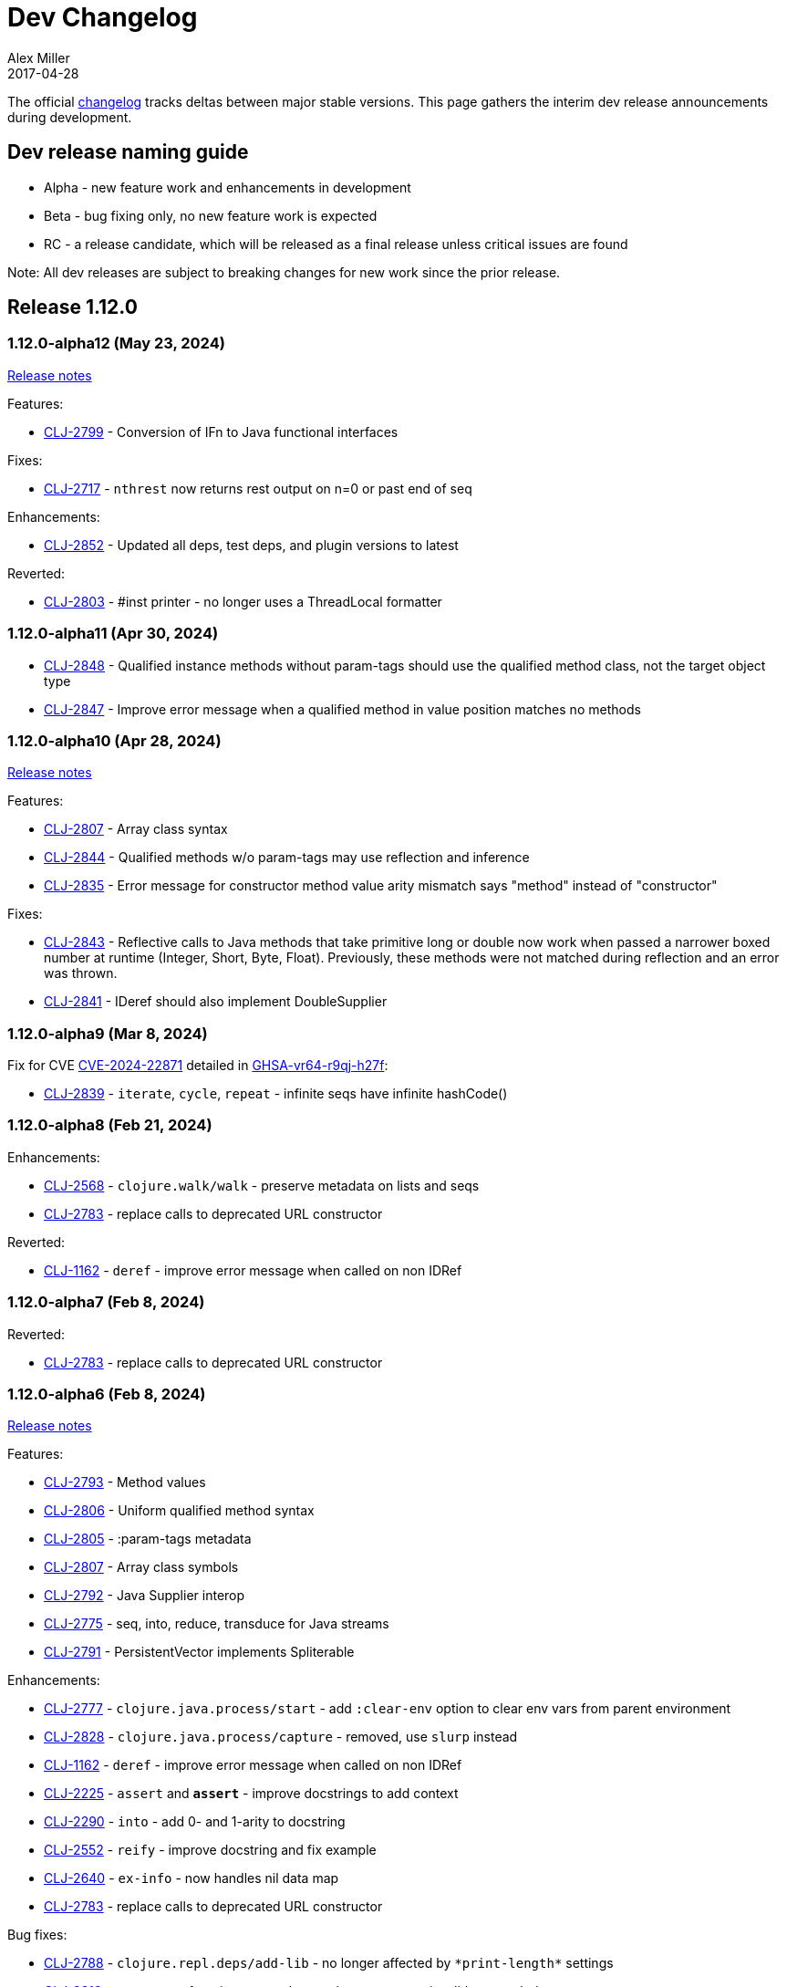 = Dev Changelog
Alex Miller
2017-04-28
:jbake-type: releases
:toc: macro
:icons: font

ifdef::env-github,env-browser[:outfilesuffix: .adoc]

The official https://github.com/clojure/clojure/blob/master/changes.md[changelog] tracks deltas between major stable versions. This page gathers the interim dev release announcements during development. 

== Dev release naming guide

* Alpha - new feature work and enhancements in development
* Beta - bug fixing only, no new feature work is expected
* RC - a release candidate, which will be released as a final release unless critical issues are found

Note: All dev releases are subject to breaking changes for new work since the prior release.

== Release 1.12.0

=== 1.12.0-alpha12 (May 23, 2024) [[v1.12.0-alpha12]]

https://clojure.org/news/2024/05/17/clojure-1-12-alpha12[Release notes]

Features:

* https://clojure.atlassian.net/browse/CLJ-2799[CLJ-2799] - Conversion of IFn to Java functional interfaces

Fixes:

* https://clojure.atlassian.net/browse/CLJ-2717[CLJ-2717] - `nthrest` now returns rest output on n=0 or past end of seq

Enhancements:

* https://clojure.atlassian.net/browse/CLJ-2852[CLJ-2852] - Updated all deps, test deps, and plugin versions to latest

Reverted:

* https://clojure.atlassian.net/browse/CLJ-2803[CLJ-2803] - #inst printer - no longer uses a ThreadLocal formatter

=== 1.12.0-alpha11 (Apr 30, 2024) [[v1.12.0-alpha11]]

* https://clojure.atlassian.net/browse/CLJ-2848[CLJ-2848] - Qualified instance methods without param-tags should use the qualified method class, not the target object type
* https://clojure.atlassian.net/browse/CLJ-2847[CLJ-2847] - Improve error message when a qualified method in value position matches no methods

=== 1.12.0-alpha10 (Apr 28, 2024) [[v1.12.0-alpha10]]

https://clojure.org/news/2024/04/28/clojure-1-12-alpha10[Release notes]

Features:

* https://clojure.atlassian.net/browse/CLJ-2807[CLJ-2807] - Array class syntax
* https://clojure.atlassian.net/browse/CLJ-2844[CLJ-2844] - Qualified methods w/o param-tags may use reflection and inference
* https://clojure.atlassian.net/browse/CLJ-2835[CLJ-2835] - Error message for constructor method value arity mismatch says "method" instead of "constructor"

Fixes:

* https://clojure.atlassian.net/browse/CLJ-2843[CLJ-2843] - Reflective calls to Java methods that take primitive long or double now work when passed a narrower boxed number at runtime (Integer, Short, Byte, Float). Previously, these methods were not matched during reflection and an error was thrown.
* https://clojure.atlassian.net/browse/CLJ-2841[CLJ-2841] - IDeref should also implement DoubleSupplier

=== 1.12.0-alpha9 (Mar 8, 2024) [[v1.12.0-alpha9]]

Fix for CVE https://nvd.nist.gov/vuln/detail/CVE-2024-22871[CVE-2024-22871] detailed in https://github.com/advisories/GHSA-vr64-r9qj-h27f[GHSA-vr64-r9qj-h27f]:

* https://clojure.atlassian.net/browse/CLJ-2839[CLJ-2839] - `iterate`, `cycle`, `repeat` - infinite seqs have infinite hashCode()

=== 1.12.0-alpha8 (Feb 21, 2024) [[v1.12.0-alpha8]]

Enhancements:

* https://clojure.atlassian.net/browse/CLJ-2568[CLJ-2568] - `clojure.walk/walk` - preserve metadata on lists and seqs
* https://clojure.atlassian.net/browse/CLJ-2783[CLJ-2783] - replace calls to deprecated URL constructor

Reverted:

* https://clojure.atlassian.net/browse/CLJ-1162[CLJ-1162] - `deref` - improve error message when called on non IDRef

=== 1.12.0-alpha7 (Feb 8, 2024) [[v1.12.0-alpha7]]

Reverted:

* https://clojure.atlassian.net/browse/CLJ-2783[CLJ-2783] - replace calls to deprecated URL constructor

=== 1.12.0-alpha6 (Feb 8, 2024) [[v1.12.0-alpha6]]

https://clojure.org/news/2024/02/08/1-12-alpha6[Release notes]

Features:

* https://clojure.atlassian.net/browse/CLJ-2793[CLJ-2793] - Method values
* https://clojure.atlassian.net/browse/CLJ-2806[CLJ-2806] - Uniform qualified method syntax
* https://clojure.atlassian.net/browse/CLJ-2805[CLJ-2805] - :param-tags metadata
* https://clojure.atlassian.net/browse/CLJ-2807[CLJ-2807] - Array class symbols
* https://clojure.atlassian.net/browse/CLJ-2792[CLJ-2792] - Java Supplier interop
* https://clojure.atlassian.net/browse/CLJ-2775[CLJ-2775] - seq, into, reduce, transduce for Java streams
* https://clojure.atlassian.net/browse/CLJ-2791[CLJ-2791] - PersistentVector implements Spliterable

Enhancements:

* https://clojure.atlassian.net/browse/CLJ-2777[CLJ-2777] - `clojure.java.process/start` - add `:clear-env` option to clear env vars from parent environment
* https://clojure.atlassian.net/browse/CLJ-2828[CLJ-2828] - `clojure.java.process/capture` - removed, use `slurp` instead
* https://clojure.atlassian.net/browse/CLJ-1162[CLJ-1162] - `deref` - improve error message when called on non IDRef
* https://clojure.atlassian.net/browse/CLJ-2225[CLJ-2225] - `assert` and `*assert*` - improve docstrings to add context
* https://clojure.atlassian.net/browse/CLJ-2290[CLJ-2290] - `into` - add 0- and 1-arity to docstring
* https://clojure.atlassian.net/browse/CLJ-2552[CLJ-2552] - `reify` - improve docstring and fix example
* https://clojure.atlassian.net/browse/CLJ-2640[CLJ-2640] - `ex-info` - now handles nil data map
* https://clojure.atlassian.net/browse/CLJ-2783[CLJ-2783] - replace calls to deprecated URL constructor

Bug fixes:

* https://clojure.atlassian.net/browse/CLJ-2788[CLJ-2788] - `clojure.repl.deps/add-lib` - no longer affected by `pass:[*print-length*]` settings
* https://clojure.atlassian.net/browse/CLJ-2813[CLJ-2813] - anonymous function arg reader - no longer accepts invalid arg symbols
* https://clojure.atlassian.net/browse/CLJ-2803[CLJ-2803] - #inst printer - no longer uses a ThreadLocal formatter

=== 1.12.0-alpha5 (Oct 20, 2023) [[v1.12.0-alpha5]]

https://clojure.org/news/2023/10/20/clojure-1-12-alpha5[Release notes]

* https://clojure.atlassian.net/browse/CLJ-2804[CLJ-2804] lazy-seq, delay - To avoid running user code under synchronized blocks, replace synchronized with ReentrantLock

=== 1.12.0-alpha4 (Jun 28, 2023) [[v1.12.0-alpha4]]

Bug fixes:

* https://clojure.atlassian.net/browse/CLJ-2686[CLJ-2686] clojure.core.server/parse-props - Fix exception if system properties concurrently modified during initialization
* https://clojure.atlassian.net/browse/CLJ-2694[CLJ-2694] Fix ratio invariants violated when using Long/MIN_VALUE

Fixes from work in prior 1.12.0 alpha releases:

* https://clojure.atlassian.net/browse/CLJ-2772[CLJ-2772] drop, nthrest, nthnext - Fix regression in behavior when n != positive integer
* https://clojure.atlassian.net/browse/CLJ-2741[CLJ-2741] drop - fix meta inappropriately retained for StringSeq
* https://clojure.atlassian.net/browse/CLJ-2767[CLJ-2767] add-libs - Fix repl check always allows use
* https://clojure.atlassian.net/browse/CLJ-2769[CLJ-2769] add-libs - Fix line limit issues by using stdin
* https://clojure.atlassian.net/browse/CLJ-2773[CLJ-2773] c.j.process/[from,to]-file - fix mismatch in param and docstring
* https://clojure.atlassian.net/browse/CLJ-2776[CLJ-2776] c.j.process/exec - fix incorrect use of redirectErrorStream
* https://clojure.atlassian.net/browse/CLJ-2774[CLJ-2774] c.j.process/exec - fix merge order of options to allow overriding
* https://clojure.atlassian.net/browse/CLJ-2778[CLJ-2778] c.j.process/capture - fix typo in docstring
* https://clojure.atlassian.net/browse/CLJ-2779[CLJ-2779] c.j.process/start - remove validation checks covered by defaults

=== 1.12.0-alpha3 (Apr 19, 2023) [[v1.12.0-alpha3]]

* https://clojure.atlassian.net/browse/CLJ-2521[CLJ-2521] Reverted this fix from alpha2 as it seems to change where another bug (CLJ-2743) is seen, will revisit these in tandem

=== 1.12.0-alpha2 (Apr 12, 2023) [[v1.12.0-alpha2]]

https://clojure.org/news/2023/04/14/clojure-1-12-alpha2[Release Notes]

New:

* https://clojure.atlassian.net/browse/CLJ-2757[CLJ-2757] Basis api
* https://clojure.atlassian.net/browse/CLJ-2759[CLJ-2759] Java process api
* https://clojure.atlassian.net/browse/CLJ-2760[CLJ-2760] External function invocation api
* https://clojure.atlassian.net/browse/CLJ-2761[CLJ-2761] Repl add-lib, add-libs, sync-deps apis

Fixes in 1.12.0-alpha1 work:

* https://clojure.atlassian.net/browse/CLJ-2742[CLJ-2742] range - Revert to use chunking as before IDrop changes
* https://clojure.atlassian.net/browse/CLJ-2740[CLJ-2740] PersistentVector seq drop - remove unneeded call
* https://clojure.atlassian.net/browse/CLJ-2715[CLJ-2715] partitionv - Fix error in last padded partition
* https://clojure.atlassian.net/browse/CLJ-2718[CLJ-2718] repeat - Fix bug in drop that goes to or past end of seq

Bug fixes and enhancements:

* https://clojure.atlassian.net/browse/CLJ-2521[CLJ-2521] Compiler - Fix invalid class when nesting try/loop/try
* https://clojure.atlassian.net/browse/CLJ-2739[CLJ-2739] ArityException - Fix message when function incorrectly called with >20 args
* https://clojure.atlassian.net/browse/CLJ-2726[CLJ-2726] #uuid data reader - Fix exception on invalid input so it flows through reader
* https://clojure.atlassian.net/browse/CLJ-2709[CLJ-2709] range - Use optimized range for int args
* https://clojure.atlassian.net/browse/CLJ-2721[CLJ-2721] range - Fix invalid arg order when adding meta to non-optimized range
* https://clojure.atlassian.net/browse/CLJ-2683[CLJ-2683] with-open - Fix to not qualify .close method on expansion
* https://clojure.atlassian.net/browse/CLJ-2724[CLJ-2724] clojure.java.io/do-copy - Fix incorrect type hint

=== 1.12.0-alpha1 (Jun 30, 2022) [[v1.12.0-alpha1]]

https://clojure.org/news/2022/06/30/clojure1-12-alpha1[Release Notes]

New:

* https://clojure.atlassian.net/browse/CLJ-2713[CLJ-2713] Efficient drop and partition for persistent or algorithmic collections
* https://clojure.atlassian.net/browse/CLJ-1327[CLJ-1327] Pin serialVersionUID for Clojure types to 1.10.3 values
* https://clojure.atlassian.net/browse/CLJ-2711[CLJ-2711] Implements namespace interning policy such that interned vars in own ns cannot be replaced by refer or intern
* https://clojure.atlassian.net/browse/CLJ-2712[CLJ-2712] Revert CLJ-1604 fix AOT bug preventing overriding of clojure.core functions

Enhancements:

* https://clojure.atlassian.net/browse/CLJ-1872[CLJ-1872] Extend `empty?` to `counted?` colls that aren't seqable, such as transients

== Release 1.11.3

=== 1.11.3 (Apr 24, 2024) [[v1.11.3]]

https://clojure.org/news/2024/04/24/clojure-1-11-3[Release Notes]

* https://clojure.atlassian.net/browse/CLJ-2843[CLJ-2843] - Reflective calls to Java methods that take primitive long or double now work when passed a narrower boxed number at runtime (Integer, Short, Byte, Float). Previously, these methods were not matched during reflection and an error was thrown.

== Release 1.11.2

=== 1.11.2 (Mar 8, 2024) [[v1.11.2]]

Fix for CVE https://nvd.nist.gov/vuln/detail/CVE-2024-22871[CVE-2024-22871] detailed in https://github.com/advisories/GHSA-vr64-r9qj-h27f[GHSA-vr64-r9qj-h27f]:

* https://clojure.atlassian.net/browse/CLJ-2839[CLJ-2839] - `iterate`, `cycle`, `repeat` - infinite seqs have infinite hashCode()

== Release 1.11.1

=== 1.11.1-rc1 (Apr 1, 2022) [[v1.11.1-rc1]]

* https://clojure.atlassian.net/browse/CLJ-2701[CLJ-2701] Pin serialVersionUID for Keyword and ArraySeq back to 1.10.3 values to retain binary serialization

== Release 1.11.0

=== 1.11.0-rc1 (Feb 16, 2022) [[v1.11.0-rc1]]

* https://clojure.atlassian.net/browse/CLJ-2697[CLJ-2697] Add 1.11 changelog
* https://clojure.atlassian.net/browse/CLJ-2695[CLJ-2695] Add more tests for parse-double

=== 1.11.0-beta1 (Feb 2, 2022) [[v1.11.0-beta1]]

* https://clojure.atlassian.net/browse/CLJ-2690[CLJ-2690] Improve `iteration` docstring and arg names
* https://clojure.atlassian.net/browse/CLJ-2689[CLJ-2689] Fix clojure.math tests to be more tolerant of floating point comparisons
* https://clojure.atlassian.net/browse/CLJ-2685[CLJ-2685] Fix `iteration` generative test failure
* https://clojure.atlassian.net/browse/CLJ-2529[CLJ-2529] Fix incorrect reporting of runtime errors as compiler errors in calls through `Compiler.load()`
* https://clojure.atlassian.net/browse/CLJ-2620[CLJ-2620] Fix asymmetric handling of `:exception` `:val`s in prepl
* https://clojure.atlassian.net/browse/CLJ-1180[CLJ-1180] Fix resolution of class type hints in `defprotocol`
* https://clojure.atlassian.net/browse/CLJ-1973[CLJ-1973] Make order of emitted protocol methods in generated classes reproducible
* Rolled back prior change for https://clojure.atlassian.net/browse/CLJ-2493[CLJ-2493]
* https://clojure.atlassian.net/browse/CLJ-2493[CLJ-2493] clojure.java.browse - Fix `browse-url` hanging on call to xdg-open (new change is more targeted and addresses more cases)

=== 1.11.0-alpha4 (Jan 13, 2022) [[v1.11.0-alpha4]]

* https://clojure.atlassian.net/browse/CLJ-2673[CLJ-2673] Add `abs`, and update `min` and `max` to use Math impls when possible
* https://clojure.atlassian.net/browse/CLJ-2555[CLJ-2555] Add `iteration` generator function
* https://clojure.atlassian.net/browse/CLJ-2621[CLJ-2621] Fix unnecessary boxing of unused return in statement context for instance method expr
* https://clojure.atlassian.net/browse/CLJ-2663[CLJ-2663] Fix vector `=` not terminating when called with infinite sequence
* https://clojure.atlassian.net/browse/CLJ-2679[CLJ-2679] Fix hash collisions in `case` expressions on symbols
* https://clojure.atlassian.net/browse/CLJ-2670[CLJ-2670] Use Math.exact... methods for checked long math ops for performance
* https://clojure.atlassian.net/browse/CLJ-2680[CLJ-2680] Fix type hinting a primitive local with matching type hint to not error
* https://clojure.atlassian.net/browse/CLJ-2234[CLJ-2234] Fix multimethod preferences using only global hierarchy
* https://clojure.atlassian.net/browse/CLJ-2556[CLJ-2556] Fix `into` completion so `halt-when` works
* https://clojure.atlassian.net/browse/CLJ-2665[CLJ-2665] Fix require with :as and :as-alias to load
* https://clojure.atlassian.net/browse/CLJ-2677[CLJ-2677] clojure.math - fix method reflection in bodies and inlines, fix docstrings, renamed
* https://clojure.atlassian.net/browse/CLJ-1379[CLJ-1379] clojure.test - Fix quoting of :actual form in :pass maps
* https://clojure.atlassian.net/browse/CLJ-2493[CLJ-2493] clojure.java.browse - Fix `browse-url` hanging on call to xdg-open
* https://clojure.atlassian.net/browse/CLJ-2611[CLJ-2611] clojure.xml - Stop processing XXE expansions by default
* https://clojure.atlassian.net/browse/CLJ-2684[CLJ-2684] Update contrib deps to latest (spec.alpha, test.check, test.generative)

=== 1.11.0-alpha3 (Nov 23, 2021) [[v1.11.0-alpha3]]

* https://clojure.atlassian.net/browse/CLJ-2667[CLJ-2667] Add functions to parse a single long/double/uuid/boolean from a string
* https://clojure.atlassian.net/browse/CLJ-2668[CLJ-2668] Add NaN? and infinite? predicates
* https://clojure.atlassian.net/browse/CLJ-1925[CLJ-1925] Add random-uuid
* https://clojure.atlassian.net/browse/CLJ-2664[CLJ-2664] Add clojure.java.math namespace, wrappers for java.lang.Math
* https://clojure.atlassian.net/browse/CLJ-2666[CLJ-2666] Make Clojure Java API javadoc text match the example
* https://clojure.atlassian.net/browse/CLJ-1360[CLJ-1360] Update clojure.string/split docstring regarding trailing empty parts
* https://clojure.atlassian.net/browse/CLJ-2249[CLJ-2249] Clarify clojure.core/get docstring regarding sets, strings, arrays, ILookup
* https://clojure.atlassian.net/browse/CLJ-2488[CLJ-2488] Add definition to reify docstring
* https://clojure.atlassian.net/browse/CLJ-1808[CLJ-1808] map-invert should use reduce-kv and transient
* https://clojure.atlassian.net/browse/CLJ-2065[CLJ-2065] Support IKVReduce on SubVector
* Update dep to spec.alpha (0.3.214)

=== 1.11.0-alpha2 (Sep 14, 2021) [[v1.11.0-alpha2]]

* https://clojure.atlassian.net/browse/CLJ-2123[CLJ-2123] Add :as-alias option to require like :as but not load
* https://clojure.atlassian.net/browse/CLJ-1959[CLJ-1959] Add implementation of update-keys
* https://clojure.atlassian.net/browse/CLJ-2651[CLJ-2651] Add implementation of update-vals
* https://clojure.atlassian.net/browse/CLJ-1908[CLJ-1908] Add clojure.test api run-test and run-test-var to run single test with fixtures and report
* https://clojure.atlassian.net/browse/CLJ-1879[CLJ-1879] IKVReduce - make old slow path (IPersistentMap) faster and extend to Object, detaching it from any fully enumerable set of types
* https://clojure.atlassian.net/browse/CLJ-2600[CLJ-2600] Don't block realized? of delay on pending result
* https://clojure.atlassian.net/browse/CLJ-2649[CLJ-2649] Fix order of checks in some-fn and every-pred for 3 predicate case to match other unrollings
* https://clojure.atlassian.net/browse/CLJ-2636[CLJ-2636] Get rid of reflection on java.util.Properties when defining \*clojure-version*
* https://clojure.atlassian.net/browse/CLJ-2350[CLJ-2350] Improve keyword arity exception message
* https://clojure.atlassian.net/browse/CLJ-2444[CLJ-2444] Fix typo in test-vars docstring
* https://clojure.atlassian.net/browse/CLJ-1509[CLJ-1509] AOT compile more Clojure namespaces
* https://clojure.atlassian.net/browse/CLJ-2387[CLJ-2387] Fix off-by-one in socket server port validation
* Update dep to core.specs.alpha (0.2.62)

=== 1.11.0-alpha1 (Mar 18, 2021) [[v1.11.0-alpha1]]

* https://clojure.atlassian.net/browse/CLJ-2603[CLJ-2603] Clojure keyword argument functions now also accept a map, see <<xref/../../../news/2021/03/18/apis-serving-people-and-programs#,details>>

== Release 1.10.3

=== 1.10.3-rc1 (Feb 16, 2021) [[v1.10.3-rc1]]

* https://clojure.atlassian.net/browse/CLJ-2564[CLJ-2564] Revert prior error message change
* https://clojure.atlassian.net/browse/CLJ-2453[CLJ-2453] Allow reader conditionals in prepl

== Release 1.10.2

=== 1.10.2-rc3 (Jan 15, 2021) [[v1.10.2-rc3]]

* https://clojure.atlassian.net/browse/CLJ-2602[CLJ-2602] Make printing test changes platform-independent

=== 1.10.2-rc2 (Jan 6, 2021) [[v1.10.2-rc2]]

* https://clojure.atlassian.net/browse/CLJ-2597[CLJ-2597] Proxy should emit Java 1.8 bytecode
* https://clojure.atlassian.net/browse/CLJ-2599[CLJ-2599] Bump spec.alpha dep to 0.2.194 and core.specs.alpha dep to 0.2.56

=== 1.10.2-rc1 (Dec 11, 2020) [[v1.10.2-rc1]]

* https://clojure.atlassian.net/browse/CLJ-1005[CLJ-1005] Use transient map in zipmap
* https://clojure.atlassian.net/browse/CLJ-2585[CLJ-2585] nth with not-found on regex matcher returns not-found on last group index
* https://clojure.atlassian.net/browse/CLJ-1445[CLJ-1445] pprint doesn't print collection metadata when `pass:[*print-meta*]` is true
* https://clojure.atlassian.net/browse/CLJ-2495[CLJ-2495] prepl docstring is incorrect
* https://clojure.atlassian.net/browse/CLJ-2169[CLJ-2169] conj has out-of-date :arglists
* https://clojure.atlassian.net/browse/CLJ-2459[CLJ-2459] ExceptionInInitializerError if jars executed with java -jar 

=== 1.10.2-alpha4 (Nov 5, 2020) [[v1.10.2-alpha4]]

* https://clojure.atlassian.net/browse/CLJ-2587[CLJ-2587] Fix reflection warning in gvec from CLJ-1364

=== 1.10.2-alpha3 (Nov 2, 2020) [[v1.10.2-alpha3]]

* https://clojure.atlassian.net/browse/CLJ-2492[CLJ-2492] Remove uses of deprecated Class.newInstance()
* https://clojure.atlassian.net/browse/CLJ-2534[CLJ-2534] Fix javadoc urls for JDK 11+
* https://clojure.atlassian.net/browse/CLJ-1364[CLJ-1364] vector-of does not implement equals or hashing methods
* https://clojure.atlassian.net/browse/CLJ-2549[CLJ-2549] vector-of does not implement IObj for metadata
* https://clojure.atlassian.net/browse/CLJ-1187[CLJ-1187] quoted metadata on empty literal colls is lost

=== 1.10.2-alpha2 (Sep 25, 2020) [[v1.10.2-alpha2]]

* https://clojure.atlassian.net/browse/CLJ-2571[CLJ-2571] Add Throwable return type hint to ex-cause
* https://clojure.atlassian.net/browse/CLJ-2572[CLJ-2572] Avoid reflection in clojure.data
* https://clojure.atlassian.net/browse/CLJ-2295[CLJ-2295] Eliminate duplicate doc string printing for special forms
* https://clojure.atlassian.net/browse/CLJ-2564[CLJ-2564] Improve error message for `case`
* https://clojure.atlassian.net/browse/CLJ-2580[CLJ-2580] Fix case expression branch analysis that resulted in compilation error
* https://clojure.atlassian.net/browse/CLJ-2469[CLJ-2469] Fix errors in printing some maps with namespace syntax

=== 1.10.2-alpha1 (Mar 5, 2020) [[v1.10.2-alpha1]]

* https://clojure.atlassian.net/browse/CLJ-1472[CLJ-1472] Ensure monitor object is on stack, for verifiers
* https://clojure.atlassian.net/browse/CLJ-2502[CLJ-2502] Fix reflection warnings in clojure.stacktrace/print-stack-trace
* https://clojure.atlassian.net/browse/CLJ-2517[CLJ-2517] More fixes for invocation of static interface methods with primitive args

== Release 1.10.1

=== 1.10.1-RC1 (May 21, 2019)

* Updated changelog for 1.10.1

=== 1.10.1-beta3 (May 16, 2019)

* https://clojure.atlassian.net/browse/CLJ-2504[CLJ-2504] Provide more options for error reporting in clojure.main

=== 1.10.1-beta2 (Apr 11, 2019)

* https://clojure.atlassian.net/browse/CLJ-2497[CLJ-2497] Put error report location on its own line
* https://clojure.atlassian.net/browse/CLJ-2499[CLJ-2499] Some compiler expr evals report as wrong phase

=== 1.10.1-beta1 (Mar 21, 2019)

* https://clojure.atlassian.net/browse/CLJ-2484[CLJ-2484] Move user.clj initialization out of RT<clinit>
* https://clojure.atlassian.net/browse/CLJ-2463[CLJ-2463] clojure.main uncaught exception handling
* https://clojure.atlassian.net/browse/CLJ-2491[CLJ-2491] Make fragile tests work under Java 12 and less fragile

== Release 1.10

=== 1.10.0-RC5 (Dec 11, 2018)

* https://clojure.atlassian.net/browse/CLJ-2454[CLJ-2454] - fix IllegalAccessException from invoking matching reflective call

=== 1.10.0-RC4 (Dec 7, 2018)

* https://clojure.atlassian.net/browse/CLJ-2449[CLJ-2449] - make serialized-require private

=== 1.10.0-RC3 (Dec 3, 2018)

* https://clojure.atlassian.net/browse/CLJ-2447[CLJ-2447] - clojure.datafy docstring is missing
* https://clojure.atlassian.net/browse/CLJ-2448[CLJ-2448] - change name of async-require to serialized-require

=== 1.10.0-RC2 (Nov 26, 2018)

No changes other than changelog updates.

=== 1.10.0-beta8 (Nov 21, 2018)

* https://clojure.atlassian.net/browse/CLJ-2438[CLJ-2438] - demunge source location in execution error messages
* https://clojure.atlassian.net/browse/CLJ-2437[CLJ-2437] - add async-require and use it from requiring-resolve
* https://clojure.atlassian.net/browse/CLJ-2436[CLJ-2436] - fix reflection warning in reflect.java

=== 1.10.0-beta7 (Nov 19, 2018)

* https://clojure.atlassian.net/browse/CLJ-2435[CLJ-2435] - include root cause class name in compilation and macroexpansion errors

=== 1.10.0-beta6 (Nov 16, 2018)

Changes in 1.10.0-beta6:

* The metadata protocol extension added in 1.10.0-beta5 now requires opt-in when the protocol is defined, using :extend-via-metadata.
* The JavaReflector under clojure.reflect has been datafied
* https://clojure.atlassian.net/browse/CLJ-2432[CLJ-2432] - Added clojure.core/requiring-resolve which is like `resolve` but will `require` the symbol's namespace if needed.
* https://clojure.atlassian.net/browse/CLJ-2427[CLJ-2427] - fix bug in CompilerException.toString() that could cause a secondary exception to be thrown while making the exception string, obscuring the original exception.
* https://clojure.atlassian.net/browse/CLJ-2430[CLJ-2430] - more work on error phases, ex-triage, and allowing prepl to better use the new error reporting infrastructure

=== 1.10.0-beta5 (Nov 6, 2018)

Changes in 1.10.0-beta5:

* In addition to prior methods of extension, values can now extend protocols by adding metadata where keys are fully-qualified symbols naming protocol functions and values are function implementations. Protocol implementations are checked first for direct definitions (defrecord, deftype, reify), then metadata definitions, then external extensions (extend, extend-type, extend-protocol). datafy has been updated to use this mechanism.
* `symbol` can now be passed vars or keywords to obtain the corresponding symbol
* https://clojure.atlassian.net/browse/CLJ-2420[CLJ-2420] - error reporting enhancements - more refined phase reporting, new clojure.main/ex-triage split out of clojure.main/ex-str, execution errors now report the top *user* line in the stack trace omitting frames from core, enhancements to providing file and line via meta on a form
* https://clojure.atlassian.net/browse/CLJ-2425[CLJ-2425] add java 11 javadoc url
* https://clojure.atlassian.net/browse/CLJ-2424[CLJ-2424] fix test bug from https://clojure.atlassian.net/browse/CLJ-2417[CLJ-2417]

=== 1.10.0-beta4 (Oct 22, 2018)

1.10.0-beta4 includes the following changes since 1.10.0-beta3:

* https://clojure.atlassian.net/browse/CLJ-2417[CLJ-2417] sort and sort-by should retain meta

=== 1.10.0-beta3 (Oct 12, 2018)

1.10.0-beta3 includes the following changes since 1.10.0-RC1:

* datafy - add :name to datafied classes and namespaces, :class to meta of all if datafied
* https://clojure.atlassian.net/browse/CLJ-1079[CLJ-1079] - Reader should retain rather than overwrite :line :column meta on lists and seqs. Also make clojure.main bind pass:[*file*] based on :file meta.

=== 1.10.0-RC1 (Oct 11, 2018)

1.10.0-RC1 is the same code as 1.10.0-beta2 (just minor changelog updates).

=== 1.10.0-beta2 (Oct 9, 2018)

1.10.0-beta2 includes the following changes since 1.10.0-beta1:

* https://clojure.atlassian.net/browse/CLJ-2414[CLJ-2414] - Regression in reflectively finding default methods
* https://clojure.atlassian.net/browse/CLJ-2415[CLJ-2415] - Error cause should always be on 2nd line of error message
* Added clojure.datafy:
** clojure.datafy is a facility for object to data transformation. The `datafy` and `nav` functions can be used to transform and (lazily) navigate through object graphs. The data transformation process can be influenced by consumers using protocols or metadata. datafy is alpha and subject to change.

=== 1.10.0-beta1 (Oct 5, 2018)

1.10.0-beta1 includes the following changes since 1.10.0-alpha9:

* Revert change for https://clojure.atlassian.net/browse/CLJ-1550[CLJ-1550] - Classes generated by deftype and defrecord don't play nice with .getPackage
* Revert change for https://clojure.atlassian.net/browse/CLJ-1435[CLJ-1435] - 'numerator and 'denominator fail to handle integral values (i.e. N/1)
* Add changelog since 1.9
* Mark prepl as alpha

=== 1.10.0-alpha9 (Oct 4, 2018)

1.10.0-alpha9 includes the following changes since 1.10.0-alpha8:

* https://clojure.atlassian.net/browse/CLJ-2374[CLJ-2374] - Add type hint to address reflection ambiguity in JDK 11
* https://clojure.atlassian.net/browse/CLJ-1209[CLJ-1209] - Print ex-data in clojure.test error reports
* https://clojure.atlassian.net/browse/CLJ-1120[CLJ-1120] - Add ex-cause and ex-message as in CLJS for portabile error handling
* https://clojure.atlassian.net/browse/CLJ-2385[CLJ-2385] - Delay start of tap-loop thread (addresses graal native-image issue)
* https://clojure.atlassian.net/browse/CLJ-2407[CLJ-2407] - Fix errors in unit tests
* https://clojure.atlassian.net/browse/CLJ-2066[CLJ-2066] - Add reflection fallback for --illegal-access warnings in Java 9+
* https://clojure.atlassian.net/browse/CLJ-2375[CLJ-2375] - Fix usage of deprecated JDK apis
* https://clojure.atlassian.net/browse/CLJ-2358[CLJ-2358] - Fix invalid arity of read+string

=== 1.10.0-alpha8 (Sept 14, 2018)

1.10.0-alpha8 includes the following changes since 1.10.0-alpha7:

* https://clojure.atlassian.net/browse/CLJ-2297[CLJ-2297] - PersistentHashMap leaks memory when keys are removed with `without`
* https://clojure.atlassian.net/browse/CLJ-1587[CLJ-1587] - PersistentArrayMap's assoc doesn't respect HASHTABLE_THRESHOLD
* https://clojure.atlassian.net/browse/CLJ-2050[CLJ-2050] - Remove redundant key comparisons in HashCollisionNode
* https://clojure.atlassian.net/browse/CLJ-2349[CLJ-2349] - report correct line number for uncaught ExceptionInfo in clojure.test
* https://clojure.atlassian.net/browse/CLJ-1403[CLJ-1403] - ns-resolve might throw ClassNotFoundException but should return nil
* https://clojure.atlassian.net/browse/CLJ-1654[CLJ-1654] - Reuse seq in some
* https://clojure.atlassian.net/browse/CLJ-1764[CLJ-1764] - partition-by runs infinite loop when one element of infinite partition is accessed
* https://clojure.atlassian.net/browse/CLJ-2044[CLJ-2044] - add arglist meta for functions in clojure.instant
* https://clojure.atlassian.net/browse/CLJ-1797[CLJ-1797] - Mention cljc in error when require fails
* https://clojure.atlassian.net/browse/CLJ-1832[CLJ-1832] - unchecked-* functions have different behavior on primitive longs vs boxed Longs
* https://clojure.atlassian.net/browse/CLJ-1366[CLJ-1366] - The empty map literal is read as a different map each time
* https://clojure.atlassian.net/browse/CLJ-1550[CLJ-1550] - Classes generated by deftype and defrecord don't play nice with .getPackage
* https://clojure.atlassian.net/browse/CLJ-2031[CLJ-2031] - clojure.walk/postwalk does not preserve MapEntry type objects
* https://clojure.atlassian.net/browse/CLJ-1435[CLJ-1435] - 'numerator and 'denominator fail to handle integral values (i.e. N/1)
* https://clojure.atlassian.net/browse/CLJ-2257[CLJ-2257] - docstring: fix typo in `proxy`
* https://clojure.atlassian.net/browse/CLJ-2332[CLJ-2332] - docstring: fix repetition in `remove-tap`
* https://clojure.atlassian.net/browse/CLJ-2122[CLJ-2122] - docstring: describe result of `flatten` as lazy

=== 1.10.0-alpha7 (Sept 5, 2018)

Clojure 1.10.0-alpha7 is now available.

1.10.0-alpha7 includes the following changes since 1.10.0-alpha6:

* Update deps to latest spec.alpha (0.2.176) and core.specs.alpha (0.2.44)
* https://clojure.atlassian.net/browse/CLJ-2373[CLJ-2373] - categorize and overhaul printing of exception messages at REPL
* https://clojure.atlassian.net/browse/CLJ-1279[CLJ-1279] - report correct arity count for function arity errors inside macros
* https://clojure.atlassian.net/browse/CLJ-2386[CLJ-2386] - omit ex-info construction stack frames
* https://clojure.atlassian.net/browse/CLJ-2394[CLJ-2394] - warn in pst that stack trace for syntax error failed before execution
* https://clojure.atlassian.net/browse/CLJ-2396[CLJ-2396] - omit :in clauses when printing spec function errors if using default explain printer

=== 1.10.0-alpha6 (July 4, 2018)

Clojure 1.10.0-alpha6 is now available.

1.10.0-alpha6 includes the following changes since 1.10.0-alpha5:

* https://clojure.atlassian.net/browse/CLJ-2367[CLJ-2367] - Incorporate fix for ASM regression and add case tests - thanks Sean Corfield for the patch and Daniel Sutton and Ghadi Shayban for the help in tracking it down.

=== 1.10.0-alpha5 (June 27, 2018)

Clojure 1.10.0-alpha5 is now available.

1.10.0-alpha5 includes the following changes since 1.10.0-alpha4:

* https://clojure.atlassian.net/browse/CLJ-2363[CLJ-2363] - make Java 8 the minimum requirement for Clojure (also bumps embedded ASM to latest) - thanks Ghadi Shayban!
* https://clojure.atlassian.net/browse/CLJ-2284[CLJ-2284] - fix invalid bytecode generation for static interface method calls in Java 9+ - thanks Ghadi Shayban!
* https://clojure.atlassian.net/browse/CLJ-2330[CLJ-2330] - fix brittle test that fails on Java 10 build due to serialization drift
* https://clojure.atlassian.net/browse/CLJ-2362[CLJ-2362] - withMeta() should return identity when new meta is identical to prior
* https://clojure.atlassian.net/browse/CLJ-1130[CLJ-1130] - when unable to match static method, improve error messages
* https://clojure.atlassian.net/browse/CLJ-2289[CLJ-2089] - sorted colls with default comparator don't check that first element is Comparable
* https://clojure.atlassian.net/browse/CLJ-2163[CLJ-2163] - add test for var serialization
* Bump dependency version for spec.alpha to latest, 0.2.168 (see https://github.com/clojure/spec.alpha/blob/master/CHANGES.md[changes])
* Bump dependency version for core.specs.alpha to latest, 0.2.36 (see https://github.com/clojure/core.specs.alpha/blob/master/CHANGES.md[changes])

NOTE: 1.10.0-alpha5 drops support for Java 6 and 7 and makes Java 8 the minimum requirement. Compilation will produce Java 8 level bytecode (which will not run on earlier versions of Java). This is the first change in bytecode version since Clojure 1.6. We would greatly appreciate it if you tried this release with your library or project and provided feedback about errors, performance differences (good or bad), compatibility, etc.

When using the `clj` tool and deps.edn, we recommend adding an alias to your ~/.clojure/deps.edn:

[source,clojure]
----
{:aliases
 {:clj/next
  {:override-deps
   {org.clojure/clojure {:mvn/version "1.10.0-alpha5"}}}}}
----

You can then run any of your projects with the latest Clojure dev release by activating the alias with `clj`: 

[source,shell]
----
clj -A:clj/next
----

=== 1.10.0-alpha4 (Feb 9, 2018)

- Fix 0-arity bug for read+string

=== 1.10.0-alpha3 (Feb 8, 2018)

- prepl - programmatic REPL

=== 1.10.0-alpha2 (Jan 19, 2018)

- https://clojure.atlassian.net/browse/CLJ-2313[CLJ-2313] - Fix for string capture mode

=== 1.10.0-alpha1 (Jan 18, 2018)

- Add string capture mode to LineNumberingPushbackReader

== Release 1.9

=== https://groups.google.com/d/msg/clojure/Pz_Kzg-k2Ac/ACVoLkXYDwAJ[1.9.0-RC2] (Nov 27, 2017)

- There is a new Maven profile and Ant target in the build to build an executable Clojure jar with deps included (and test.check). This can be useful for doing dev on Clojure itself or for just cloning the repo and doing a quick build to get something runnable.
- The readme.txt has been updated to include information about how to create and run a local jar.
- Stopped publishing the clojure-VERSION.zip file as part of the release.

=== https://groups.google.com/d/msg/clojure/tWcLAhnEzIs/OnwSSXFsBAAJ[1.9.0-RC1] (Nov 7, 2017)

- Same as 1.9.0-beta4

=== https://groups.google.com/d/msg/clojure/X_A6B_LiGvQ/I-bDODILAgAJ[1.9.0-beta4] (Oct 31, 2017)

- https://clojure.atlassian.net/browse/CLJ-2259[CLJ-2259] - Remove unnecessary bigdec? predicate added in 1.9
- Bumped spec.alpha dependency to 0.1.143

=== https://groups.google.com/d/msg/clojure/jKsa9asMFm4/Uqf1m6ENAQAJ[1.9.0-beta3] (Oct 25, 2017)

- https://clojure.atlassian.net/browse/CLJ-2254[CLJ-2254] - add System property clojure.spec.skip-macros (default=false) that can be used to turn off spec checking in macros

=== https://groups.google.com/d/msg/clojure/hJqYgzEOJ8s/IH0pogtQAgAJ[1.9.0-beta2] (Oct 6, 2017)

1.9.0-beta2 includes the following changes since 1.9.0-beta1:

- https://clojure.atlassian.net/browse/CLJ-700[CLJ-700] - (fix) `contains?`, `get`, and `find` broken for transient collections
- https://clojure.atlassian.net/browse/CLJ-2247[CLJ-2247] - (regression) restore and doc last match semantics of {min,max}-key
- https://clojure.atlassian.net/browse/CLJ-2239[CLJ-2239] - (regression) fix Guava javadoc location
- Updated dep to spec.alpha 0.1.134 - see https://github.com/clojure/spec.alpha/blob/master/CHANGES.md[changes]

=== https://groups.google.com/d/msg/clojure/UEtE1K9C7XE/5p5BJe2tAQAJ[1.9.0-beta1] (Sep 18, 2017)

1.9.0-beta1 includes the following changes since 1.9.0-alpha20:

- https://clojure.atlassian.net/browse/CLJ-2077[CLJ-2077] - Clojure can't be loaded from the boot classpath under java 9

=== https://groups.google.com/d/msg/clojure/IB2CaORBMnM/a0f66eC1DAAJ[1.9.0-alpha20] (Sep 7, 2017)

1.9.0-alpha20 includes the following changes since 1.9.0-alpha19:

- https://clojure.atlassian.net/browse/CLJ-1074[CLJ-1074] - (new) add new pass:[##] reader macro for symbolic values, and read/print support for double vals pass:[##Inf], pass:[##-Inf], pass:[##NaN]
- https://clojure.atlassian.net/browse/CLJ-1454[CLJ-1454] - (new) add swap-vals! and reset-vals! that return both old and new values
- https://clojure.atlassian.net/browse/CLJ-2184[CLJ-2184] - (errors) propagate meta in doto forms to improve error reporting
- https://clojure.atlassian.net/browse/CLJ-2210[CLJ-2210] - (perf) cache class derivation in compiler to improve compiler performance
- https://clojure.atlassian.net/browse/CLJ-2070[CLJ-2070] - (perf) clojure.core/delay - improve performance
- https://clojure.atlassian.net/browse/CLJ-1917[CLJ-1917] - (perf) reducing seq over string should call String/length outside of loop
- https://clojure.atlassian.net/browse/CLJ-1901[CLJ-1901] - (perf) amap - should call alength only once
- https://clojure.atlassian.net/browse/CLJ-99[CLJ-99]   - (perf) min-key and max-key - evaluate k on each arg at most once
- https://clojure.atlassian.net/browse/CLJ-2188[CLJ-2188] - (perf) slurp - mark return type as String
- https://clojure.atlassian.net/browse/CLJ-2108[CLJ-2108] - (startup time) delay loading of spec and core specs (still more to do on this)
- https://clojure.atlassian.net/browse/CLJ-2204[CLJ-2204] - (security) disable serialization of proxy classes to avoid potential issue when deserializing
- https://clojure.atlassian.net/browse/CLJ-2048[CLJ-2048] - (fix) specify type to avoid ClassCastException when stack trace is elided by JVM
- https://clojure.atlassian.net/browse/CLJ-1887[CLJ-1887] - (fix) IPersistentVector.length() - implement missing method
- https://clojure.atlassian.net/browse/CLJ-1841[CLJ-1841] - (fix) bean - iterator was broken
- https://clojure.atlassian.net/browse/CLJ-1714[CLJ-1714] - (fix) using a class in a type hint shouldn't load the class
- https://clojure.atlassian.net/browse/CLJ-1398[CLJ-1398] - (fix) clojure.java.javadoc/javadoc - update doc urls
- https://clojure.atlassian.net/browse/CLJ-1371[CLJ-1371] - (fix) Numbers.divide(Object, Object) - add checks for NaN
- https://clojure.atlassian.net/browse/CLJ-1358[CLJ-1358] - (fix) doc - does not expand special cases properly (try, catch)
- https://clojure.atlassian.net/browse/CLJ-1705[CLJ-1705] - (fix) vector-of - fix NullPointerException if given unrecognized type
- https://clojure.atlassian.net/browse/CLJ-2170[CLJ-2170] - (doc) fix improperly located docstrings
- https://clojure.atlassian.net/browse/CLJ-2156[CLJ-2156] - (doc) clojure.java.io/copy - doc char[] support
- https://clojure.atlassian.net/browse/CLJ-2051[CLJ-2051] - (doc) clojure.instant/validated docstring - fix typo
- https://clojure.atlassian.net/browse/CLJ-2104[CLJ-2104] - (doc) clojure.pprint docstring - fix typo
- https://clojure.atlassian.net/browse/CLJ-2028[CLJ-2028] - (doc) filter, filterv, remove, take-while - fix docstrings
- https://clojure.atlassian.net/browse/CLJ-1873[CLJ-1873] - (doc) require, `pass:[*data-readers*]` - add .cljc files to docstrings
- https://clojure.atlassian.net/browse/CLJ-1159[CLJ-1159] - (doc) clojure.java.io/delete-file - improve docstring
- https://clojure.atlassian.net/browse/CLJ-2039[CLJ-2039] - (doc) deftype - fix typo in docstring
- https://clojure.atlassian.net/browse/CLJ-1918[CLJ-1918] - (doc) await - improve docstring re shutdown-agents
- https://clojure.atlassian.net/browse/CLJ-1837[CLJ-1837] - (doc) index-of, last-index-of - clarify docstrings
- https://clojure.atlassian.net/browse/CLJ-1826[CLJ-1826] - (doc) drop-last - fix docstring
- https://clojure.atlassian.net/browse/CLJ-1859[CLJ-1859] - (doc) zero?, pos?, neg? - fix docstrings

=== https://groups.google.com/d/msg/clojure/oy2O_akFJ2U/w6-C0hPoAQAJ[1.9.0-alpha19] (Aug 24, 2017)

- Make the default import set public in RT

=== https://groups.google.com/d/msg/clojure/rb22V98rPLM/MFBBcz-gAQAJ[1.9.0-alpha18] (Aug 23, 2017)

- Can now bind `pass:[*reader-resolver*]` to an impl of LispReader$Resolver to control the reader's use of namespace interactions when resolving autoresolved keywords and maps.
- Tighten autoresolved keywords and autoresolved namespace map syntax to support *only* aliases, as originally intended
- Updated to use core.specs.alpha 0.1.24

=== https://groups.google.com/d/msg/clojure/iceDBL5q4CY/GM6LryxpAQAJ[1.9.0-alpha17] (May 26, 2017)

- https://clojure.atlassian.net/browse/CLJ-1793[CLJ-1793] - Clear 'this' before calls in tail position
- https://clojure.atlassian.net/browse/CLJ-2091[CLJ-2091] clojure.lang.APersistentVector#hashCode is not thread-safe
- https://clojure.atlassian.net/browse/CLJ-1860[CLJ-1860] Make -0.0 hash consistent with 0.0
- https://clojure.atlassian.net/browse/CLJ-2141[CLJ-2141] Return only true/false from qualified-* predicates
- https://clojure.atlassian.net/browse/CLJ-2142[CLJ-2142] Fix check for duplicate keys with namespace map syntax
- https://clojure.atlassian.net/browse/CLJ-2128[CLJ-2128] spec error during macroexpand no longer throws compiler exception with location
- Updated to use spec.alpha 0.1.123

=== https://groups.google.com/forum/#!topic/clojure/nB4qnDNGS2A[1.9.0-alpha16] (Apr 27, 2017)

1.9.0-alpha16 includes the following changes since 1.9.0-alpha15:

- The namespaces clojure.spec, clojure.spec.gen, clojure.spec.test have been moved to the external library spec.alpha which Clojure includes via dependency
- These namespaces have been changed and now have an appended ".alpha": clojure.spec.alpha, clojure.spec.gen.alpha, clojure.spec.test.alpha
- All keyword constants in clojure.spec (like :clojure.spec/invalid) follow the same namespace change (now :clojure.spec.alpha/invalid)
- spec-related system properties related to assertions did NOT change

- The specs for clojure.core itself in namespace clojure.core.specs have been moved to the external library core.specs.alpha which Clojure now depends on
- The clojure.core.specs namespace has changed to clojure.core.specs.alpha. All qualified spec names in that namespace follow the same namespace change (most people were not using these directly)

In most cases, you should be able to update your usage of Clojure 1.9.0-alphaX to Clojure 1.9.0-alpha16 by:

1. Updating your Clojure dependency to [org.clojure/clojure "1.9.0-alpha16"]  - this will automatically pull in the 2 additional downstream libraries
2. Changing your namespace declarations in namespaces that declare or use specs to:

[source,clojure]
----
(:require [clojure.spec.alpha :as s]
          [clojure.spec.gen.alpha :as gen]
          [clojure.spec.test.alpha :as stest])
----

=== https://groups.google.com/d/msg/clojure/10dbF7w2IQo/ec37TzP5AQAJ[1.9/spec split] (Apr 26, 2017)

We are moving spec out of the Clojure repo/artifact and into a library to make it easier to evolve spec independently from Clojure. While we consider spec to be an essential part of Clojure 1.9, there are a number of design concerns to resolve before it can be finalized. This allows us to move towards a production Clojure release (1.9) that depends on an alpha version of spec. Users can also pick up newer versions of the spec alpha library as desired. Additionally, this is a first step towards increased support for leveraging dependencies within Clojure.

We will be creating two new contrib libraries that will contain the following (renamed) namespaces:

----
org.clojure/spec.alpha
    clojure.spec.alpha          (previously clojure.spec)
    clojure.spec.gen.alpha      (previously clojure.spec.gen)
    clojure.spec.test.alpha     (previously clojure.spec.test)

org.clojure/core.specs.alpha
    clojure.core.specs.alpha    (previously clojure.core.specs)
----

In most cases, we expect that users have aliased their reference to the spec namespaces and updating to the changed namespaces will only require a single change at the point of the require.

*How will ClojureScript's spec implementation change?*

ClojureScript will also change namespace names to match Clojure. Eventually, the ClojureScript implementation may move out of ClojureScript and into the spec.alpha library - this is still under discussion.

*Why do the libraries and namespaces end in alpha?*

The "alpha" indicates that the spec API and implementation is still subject to change.

*What will happen when the spec api is no longer considered alpha?*

At that point we expect to release a non-alpha version of the spec library (with non-alpha namespaces). Users may immediately begin to use that version of spec along with whatever version of Clojure it depends on. Clojure itself will depend on it at some later point. Timing of all these actions is TBD.

*Will the library support Clojure 1.8 or older versions?*

No. spec uses new functions in Clojure 1.9 and it has never been a goal to provide spec for older versions. Rather, we are trying to accelerate the release of a stable Clojure 1.9 so that users can migrate forward to a stable production release with access to an alpha version of spec, and access to ongoing updated versions as they become available.

=== https://groups.google.com/d/msg/clojure/7ZqGTjJoQEQ/RkUYCCbeAwAJ[1.9.0-alpha15] (Mar 14, 2017)

1.9.0-alpha15 includes the following changes since 1.9.0-alpha14:

- https://clojure.atlassian.net/browse/CLJ-2043[CLJ-2043] - s/form of conformer is broken
- https://clojure.atlassian.net/browse/CLJ-2035[CLJ-2035] - s/form of collection specs are broken
- https://clojure.atlassian.net/browse/CLJ-2100[CLJ-2100] - s/form of s/nilable should include the original spec, not the resolved spec

Specs:

- https://clojure.atlassian.net/browse/CLJ-2062[CLJ-2062] - added specs for `import` and `refer-clojure`
- https://clojure.atlassian.net/browse/CLJ-2114[CLJ-2114] - ::defn-args spec incorrectly parses map body as a prepost rather than function body
- https://clojure.atlassian.net/browse/CLJ-2055[CLJ-2055] - binding-form spec parses symbol-only maps incorrectly

Infrastructure:

- https://clojure.atlassian.net/browse/CLJ-2113[CLJ-2113] - Clojure maven build updated

=== https://groups.google.com/d/msg/clojure/w-1h7_xO2R0/Lp_ks-BSAQAJ[1.9.0-alpha14] (Oct 28, 2016)

1.9.0-alpha14 includes the following changes since 1.9.0-alpha13:

- NEW `into` now has a 0-arity (returns []) and 1-arity (returns the coll you pass)
- NEW `halt-when` is a transducer that ends transduction when pred is satisfied. It takes an optional fn that will be invoked with the completed result so far and the input that triggered the predicate.
- https://clojure.atlassian.net/browse/CLJ-2042[CLJ-2042] - clojure.spec/form of clojure.spec/? now resolves pred
- https://clojure.atlassian.net/browse/CLJ-2024[CLJ-2024] - clojure.spec.test/check now fully resolves aliased fspecs
- https://clojure.atlassian.net/browse/CLJ-2032[CLJ-2032] - fixed confusing error if fspec is missing :args spec
- https://clojure.atlassian.net/browse/CLJ-2027[CLJ-2027] - fixed 1.9 regression with printing of `bean` instances
- https://clojure.atlassian.net/browse/CLJ-1790[CLJ-1790] - fixed error extending protocols to Java arrays
- https://clojure.atlassian.net/browse/CLJ-1242[CLJ-1242] - = on sorted sets or maps with incompatible comparators now returns false rather than throws

=== https://groups.google.com/d/msg/clojure/QWPUWG9BwbE/9a7ymJb9AQAJ[1.9.0-alpha13] (Sept 26, 2016)

1.9.0-alpha13 includes the following changes since 1.9.0-alpha12:

- s/conform of nilable was always returning the passed value, not the conformed value
- s/nilable now creates a generator that returns nil 10% of the time (instead of 50% of the time)
- s/nilable now delays realizing the predicate spec until first use (better for creating recursive specs)
- clojure.spec.gen now provides a dynload version of clojure.test.check.generators/frequency

=== https://groups.google.com/d/msg/clojure/lQ5beZB6QYE/ZLSPo023CgAJ[1.9.0-alpha12] (Sept 7, 2016)

1.9.0-alpha12 includes the following changes since 1.9.0-alpha11:

- spec performance has been improved for many use cases
- spec explain printer is now pluggable via the dynamic var `pass:[clojure.spec/*explain-out*]`
  which should be a function that takes an explain-data and prints to `pass:[*out*]`
- when a macro spec fails during macroexpand, throw ex-info with explain-data payload
  rather than IllegalArgumentException
- pprint prints maps with namespace literal syntax when `pass:[*print-namespace-maps*]` is true
- https://clojure.atlassian.net/browse/CLJ-1988[CLJ-1988] - coll-of, every extended to conform sequences properly
- https://clojure.atlassian.net/browse/CLJ-2004[CLJ-2004] - multi-spec form was missing retag
- https://clojure.atlassian.net/browse/CLJ-2006[CLJ-2006] - fix old function name in docstring
- https://clojure.atlassian.net/browse/CLJ-2008[CLJ-2008] - omit macros from checkable-syms
- https://clojure.atlassian.net/browse/CLJ-2012[CLJ-2012] - fix ns spec on gen-class signatures to allow class names
- https://clojure.atlassian.net/browse/CLJ-1224[CLJ-1224] - record instances now cache hasheq and hashCode like maps
- https://clojure.atlassian.net/browse/CLJ-1673[CLJ-1673] - clojure.repl/dir-fn now works on namespace aliases

=== https://groups.google.com/d/msg/clojure/_slHTn-Ej1Y/M_IVRODtCQAJ[1.9.0-alpha11] (Aug 19, 2016)

1.9.0-alpha11 includes the following changes since 1.9.0-alpha10:

Clojure now has specs for the following clojure.core macros: let, if-let, when-let, defn, defn-, fn, and ns. Because macro specs are checked during macroexpansion invalid syntax in these macros will now fail at compile time whereas some errors were caught at runtime and some were not caught at all.

- https://clojure.atlassian.net/browse/CLJ-1914[CLJ-1914] - Fixed race condition in concurrent range realization
- https://clojure.atlassian.net/browse/CLJ-1870[CLJ-1870] - Fixed reloading a defmulti removes metadata on the var
- https://clojure.atlassian.net/browse/CLJ-1744[CLJ-1744] - Clear unused locals, which can prevent memory leaks in some cases
- https://clojure.atlassian.net/browse/CLJ-1423[CLJ-1423] - Allow vars to be invoked with infinite arglists (also, faster)
- https://clojure.atlassian.net/browse/CLJ-1993[CLJ-1993] - Added `pass:[*print-namespace-maps*]` dynamic var that controls whether to use namespace map syntax for maps with keys from the same namespace. The default is false, but standard REPL bindings set this to true.
- https://clojure.atlassian.net/browse/CLJ-1985[CLJ-1985] - Fixed with-gen of conformer losing unform fn
- Fixed clojure.spec.test/check to skip spec'ed macros
- Fixed regression from 1.9.0-alpha8 where type hints within destructuring were lost
- Fixed clojure.spec/merge docstring to note merge doesn't flow conformed values
- Fixed regex ops to use gen overrides if they are used

=== https://groups.google.com/d/msg/clojure/MrwAx8DCjK8/rQSq8U5qCAAJ[1.9.0-alpha10] (Jul 11, 2016)

1.9.0-alpha10 includes the following changes since 1.9.0-alpha9:

- NEW clojure.core/any? - a predicate that matches anything. any? has built-in gen support. The :clojure.spec/any spec has been removed. Additionally, gen support has been added for some?.

- keys* will now gen

- gen overrides (see c.s/gen, c.s./exercise, c.s.t/check, c.s.t/instrument) now expect no-arg functions that return gens, rather than gens

- https://clojure.atlassian.net/browse/CLJ-1977[CLJ-1977] - fix regression from alpha9 in data conversion of Throwable when stack trace is empty

=== https://groups.google.com/d/msg/clojure/M-zC83YJl10/-zN-b2ekBgAJ[1.9.0-alpha9] (Jul 5, 2016)

1.9.0-alpha9 includes the following changes since 1.9.0-alpha8:

- NEW clojure.spec/assert - a facility for adding spec assertions to your code. See the docs for `pass:[*compile-asserts*]` and assert for more details.

- clojure.spec/merge - now merges rather than flows in conform/unform

- clojure.spec.test/instrument now reports the caller that caused an :args spec failure and ignores spec'ed macros

- clojure.spec.test - `test`, `test-fn`, `testable-syms` renamed to `check`, `check-fn`, and `checkable-syms` to better reflect their purpose. Additionally, some of the return value structure of `check` has been further improved.

- clojure.core/Throwable->map formerly returned StackTraceElements which were later handled by the printer. Now the StackTraceElements are converted to data such that the return value is pure Clojure data, as intended.

=== https://groups.google.com/d/msg/clojure/vF3RuDWuX8I/pvn4IUuUAwAJ[1.9.0-alpha8] (Jun 28, 16)

1.9.0-alpha8 includes the following changes since 1.9.0-alpha7:

The collection spec support has been greatly enhanced, with new controls for conforming, generation, counts, distinct elements and collection kinds. See the docs for every, every-kv, coll-of and map-of for details.

instrumenting and testing has been streamlined and made more composable, with powerful new features for spec and gen overrides, stubbing, and mocking. See the docs for these functions in clojure.spec.test: instrument, test, enumerate-ns and summarize-results.

Namespaced keyword reader format, printing and destructuring have been enhanced for lifting namespaces up for keys, supporting more succinct use of fully-qualified keywords. Updated docs will be added to clojure.org soon.

Many utilities have been added, for keys spec merging, fn exercising, Java 1.8 timestamps, bounded-count and more.

Changelog:

clojure.spec:

- [changed] map-of - now conforms all values and optionally all keys, has additional kind, count, gen options
- [changed] coll-of - now conforms all elements, has additional kind, count, gen options. No longer takes init-coll param.
- [added] every - validates a collection by sampling, with many additional options
- [added] every-kv - validates a map by sampling, with many additional options
- [added] merge
- [changed] gen overrides can now be specified by either name or path
- [changed] fspec generator - creates a function that generates return values according to the :ret spec and ignores :fn spec
- [added] explain-out - produces an explain output string from an explain-data result
- [changed] explain-data - output is now a vector of problems with a :path element, not a map keyed by path
- [added] get-spec - for looking up a spec in the registry by keyword or symbol
- [removed] fn-spec - see get-spec
- [added] exercise-fn - given a spec'ed function, returns generated args and the return value
- All instrument functions moved to clojure.spec.test

clojure.spec.test:

- [changed] instrument - previously took a var, now takes either a symbol, namespace symbol, or a collection of symbols or namespaces, plus many new options for stubbing or mocking. Check the docstring for more info.
- [removed] instrument-ns - see instrument
- [removed] instrument-all - see instrument
- [changed] unstrument - previously took a var, now takes a symbol, namespace symbol, or collection of symbol or namespaces
- [removed] unstrument-ns - see unstrument
- [removed] unstrument-all - see unstrument
- [added] instrumentable-syms - syms that can be instrumented
- [added] with-instrument-disabled - disable instrument's checking of calls within a scope
- [changed] check-var renamed to test and has a different signature, check docs
- [changed] run-tests - see test
- [changed] run-all-tests - see test
- [changed] check-fn - renamed to test-fn
- [added] abbrev-result - returns a briefer description of a test
- [added] summarize-result - returns a summary of many tests
- [added] testable-syms - syms that can be tested
- [added] enumerate-namespace - provides symbols for vars in namespaces

clojure.core:

- [changed] - inst-ms now works with java.time.Instant instances when Clojure is used with Java 8
- [added] bounded-count - if coll is counted? returns its count, else counts at most first n elements of coll using its seq

=== https://groups.google.com/d/msg/clojure/3wmGJ5B4b6c/YgCJCtN8CQAJ[1.9.0-alpha7] (Jun 15, 2016)

1.9.0-alpha7 includes the following changes since 1.9.0-alpha6 (all BREAKING vs alpha5/6):

clojure.core:
- long? => int?  - now checks for all Java fixed precision integer types (byte,short,integer,long)
- pos-long? => pos-int?
- neg-long? => neg-int?
- nat-long? => nat-int?

clojure.spec:
- long-in-range? => int-in-range?
- long-in => int-in

If you are interested in checking specifically for long?, please use #(instance? Long %).

Sorry for the switcheroo and welcome to alphatown! 

=== https://groups.google.com/d/msg/clojure/JIgmEFhAlq8/6UXO_rUpCQAJ[1.9.0-alpha6] (Jun 14, 2016)

1.9.0-alpha6 includes the following changes since 1.9.0-alpha5:

- & regex op now fails fast when regex passes but preds do not
- returns from alt/or are now map entries (supporting key/val) rather than 2-element vector
- [BREAKING] fn-specs was renamed to fn-spec and returns either the registered fspec or nil
- fspec now accepts ifn?, not fn?
- fspec impl supports keyword lookup of its :args, :ret, and :fn specs
- fix fspec describe which was missing keys and improve describe of :args/ret/fn specs
- instrument now checks *only* the :args spec of a var - use the clojure.spec.test functions to test :ret and :fn specs
- Added generator support for bytes? and uri? which were accidentally left out in alpha5

=== https://groups.google.com/d/msg/clojure/D_s9Drua6D4/CTWk12cXDQAJ[1.9.0-alpha5] (Jun 7, 2016)

1.9.0-alpha5 includes the following changes since 1.9.0-alpha4:

Fixes:
- doc was printing "Spec" when none existed
- fix ? explain

New predicates in core (all also now have built-in generator support in spec):
- seqable?
- boolean?
- long?, pos-long?, neg-long?, nat-long?
- double?, bigdec?
- ident?, simple-ident?, qualified-ident?
- simple-symbol?, qualified-symbol?
- simple-keyword?, qualified-keyword?
- bytes? (for byte[])
- indexed?
- inst? (and new inst-ms)
- uuid?
- uri?

New in spec:
- unform - given a spec and a conformed value, returns the unconformed value
- New preds: long-in-range?, inst-in-range?
- New specs (with gen support): long-in, inst-in, double-in

=== https://groups.google.com/d/msg/clojure/TR-qUFVJwj0/aZspfZ3XBAAJ[1.9.0-alpha4] (May 31, 2016)

1.9.0-alpha4 includes the following changes since 1.9.0-alpha3:

- fix describe empty cat
- improve update-in perf
- optimize seq (&) destructuring

=== https://groups.google.com/d/msg/clojure/WxT9kPIwlYI/r5PJpAP_CwAJ[1.9.0-alpha3] (May 26, 2016)

1.9.0-alpha3 includes the following changes since 1.9.0-alpha2:

- Macro fdef specs should no longer spec the implicit &form or &env  [BREAKING CHANGE]
- multi-spec includes dispatch values in path
- multi-spec no longer requires special default method
- fix for rep* bug
- added explain-str (explain that returns a string)
- improved s/+ explain
- explain output tweaked
- fix test reporting

=== https://groups.google.com/d/msg/clojure/ZBD5-Nhruc4/dntP8iQDAwAJ[1.9.0-alpha2] (May 25, 2016)

1.9.0-alpha2 includes the following changes since 1.9.0-alpha1:

- Better describe for s/+
- Capture *recursion-limit* on gen call
- explain-data now contains :in key for the input path
- https://clojure.atlassian.net/browse/CLJ-1931[CLJ-1931] - with-gen throws AbstractMethodError

=== https://groups.google.com/d/msg/clojure/7jbL34IjNzw/dejSpHefAwAJ[1.9.0-alpha1] (May 24, 2016)

1.9.0-alpha1 includes the first release of clojure.spec.

A usage guide for spec is now available: https://clojure.org/guides/spec.
